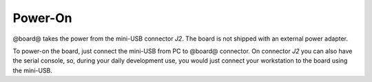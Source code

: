 Power-On
========

@board@ takes the power from the mini-USB connector *J2*. The board is not shipped with an external power adapter.

.. image:: _static/board_poweron_power_supply.jpg
    :align: center

To power-on the board, just connect the mini-USB from PC to @board@ connector.
On connector *J2* you can also have the serial console, so, during your daily development use,
you would just connect your workstation to the board using the mini-USB.
